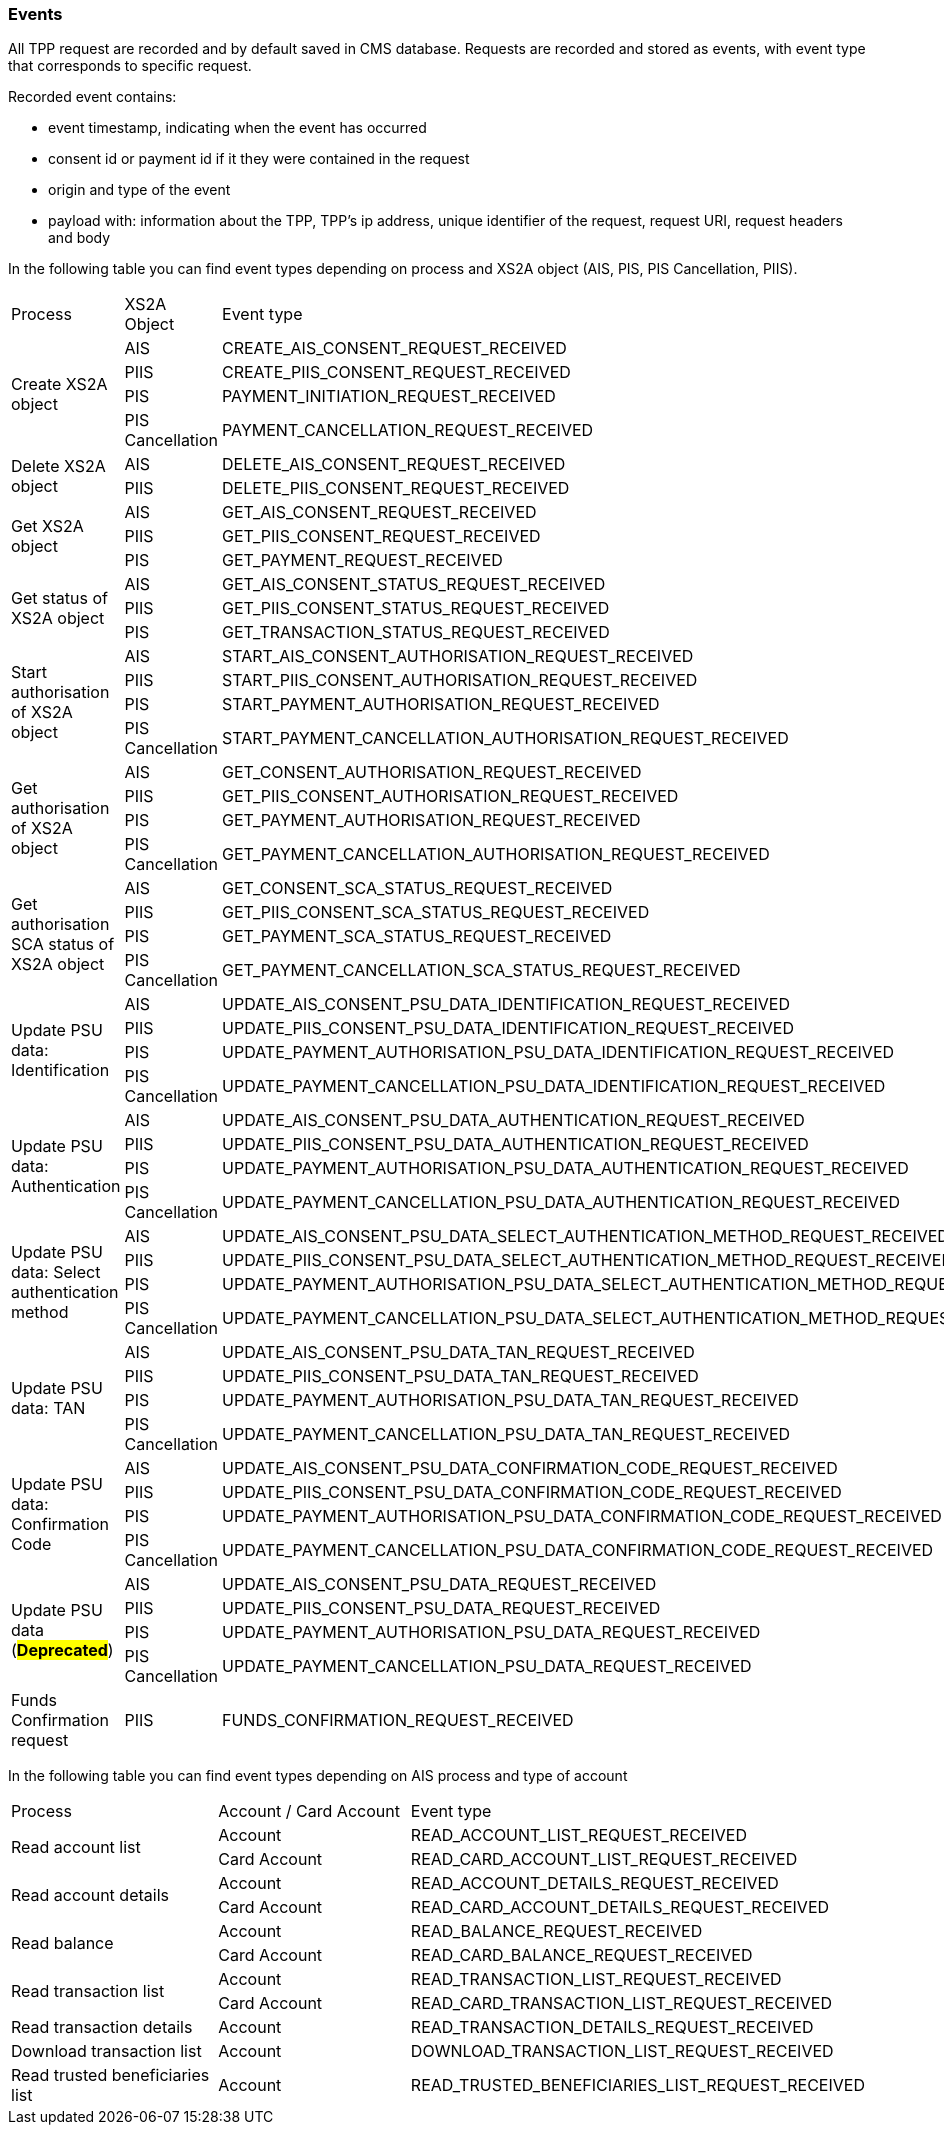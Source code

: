 // toc-title definition MUST follow document title without blank line!
=== Events

All TPP request are recorded and by default saved in CMS database. Requests are recorded and stored as events,
with event type that corresponds to specific request.

Recorded event contains:

* event timestamp, indicating when the event has occurred
* consent id or payment id if it they were contained in the request
* origin and type of the event
* payload with: information about the TPP, TPP's ip address, unique identifier of the request, request URI,
request headers and body

In the following table you can find event types depending on process and XS2A object (AIS, PIS, PIS Cancellation, PIIS).

|===

|Process |XS2A Object |Event type


.4+|Create XS2A object
|AIS
|CREATE_AIS_CONSENT_REQUEST_RECEIVED
|PIIS
|CREATE_PIIS_CONSENT_REQUEST_RECEIVED
|PIS
|PAYMENT_INITIATION_REQUEST_RECEIVED
|PIS Cancellation
|PAYMENT_CANCELLATION_REQUEST_RECEIVED

.2+|Delete XS2A object
|AIS
|DELETE_AIS_CONSENT_REQUEST_RECEIVED
|PIIS
|DELETE_PIIS_CONSENT_REQUEST_RECEIVED


.3+|Get XS2A object
|AIS
|GET_AIS_CONSENT_REQUEST_RECEIVED
|PIIS
|GET_PIIS_CONSENT_REQUEST_RECEIVED
|PIS
|GET_PAYMENT_REQUEST_RECEIVED


.3+|Get status of XS2A object
|AIS
|GET_AIS_CONSENT_STATUS_REQUEST_RECEIVED
|PIIS
|GET_PIIS_CONSENT_STATUS_REQUEST_RECEIVED
|PIS
|GET_TRANSACTION_STATUS_REQUEST_RECEIVED

.4+|Start authorisation of XS2A object
|AIS
|START_AIS_CONSENT_AUTHORISATION_REQUEST_RECEIVED
|PIIS
|START_PIIS_CONSENT_AUTHORISATION_REQUEST_RECEIVED
|PIS
|START_PAYMENT_AUTHORISATION_REQUEST_RECEIVED
|PIS Cancellation
|START_PAYMENT_CANCELLATION_AUTHORISATION_REQUEST_RECEIVED


.4+|Get authorisation of XS2A object
|AIS
|GET_CONSENT_AUTHORISATION_REQUEST_RECEIVED
|PIIS
|GET_PIIS_CONSENT_AUTHORISATION_REQUEST_RECEIVED
|PIS
|GET_PAYMENT_AUTHORISATION_REQUEST_RECEIVED
|PIS Cancellation
|GET_PAYMENT_CANCELLATION_AUTHORISATION_REQUEST_RECEIVED

.4+|Get authorisation SCA status of XS2A object
|AIS
|GET_CONSENT_SCA_STATUS_REQUEST_RECEIVED
|PIIS
|GET_PIIS_CONSENT_SCA_STATUS_REQUEST_RECEIVED
|PIS
|GET_PAYMENT_SCA_STATUS_REQUEST_RECEIVED
|PIS Cancellation
|GET_PAYMENT_CANCELLATION_SCA_STATUS_REQUEST_RECEIVED


.4+|Update PSU data: Identification
|AIS
|UPDATE_AIS_CONSENT_PSU_DATA_IDENTIFICATION_REQUEST_RECEIVED
|PIIS
|UPDATE_PIIS_CONSENT_PSU_DATA_IDENTIFICATION_REQUEST_RECEIVED
|PIS
|UPDATE_PAYMENT_AUTHORISATION_PSU_DATA_IDENTIFICATION_REQUEST_RECEIVED
|PIS Cancellation
|UPDATE_PAYMENT_CANCELLATION_PSU_DATA_IDENTIFICATION_REQUEST_RECEIVED

.4+|Update PSU data: Authentication
|AIS
|UPDATE_AIS_CONSENT_PSU_DATA_AUTHENTICATION_REQUEST_RECEIVED
|PIIS
|UPDATE_PIIS_CONSENT_PSU_DATA_AUTHENTICATION_REQUEST_RECEIVED
|PIS
|UPDATE_PAYMENT_AUTHORISATION_PSU_DATA_AUTHENTICATION_REQUEST_RECEIVED
|PIS Cancellation
|UPDATE_PAYMENT_CANCELLATION_PSU_DATA_AUTHENTICATION_REQUEST_RECEIVED

.4+|Update PSU data: Select authentication method
|AIS
|UPDATE_AIS_CONSENT_PSU_DATA_SELECT_AUTHENTICATION_METHOD_REQUEST_RECEIVED
|PIIS
|UPDATE_PIIS_CONSENT_PSU_DATA_SELECT_AUTHENTICATION_METHOD_REQUEST_RECEIVED
|PIS
|UPDATE_PAYMENT_AUTHORISATION_PSU_DATA_SELECT_AUTHENTICATION_METHOD_REQUEST_RECEIVED
|PIS Cancellation
|UPDATE_PAYMENT_CANCELLATION_PSU_DATA_SELECT_AUTHENTICATION_METHOD_REQUEST_RECEIVED

.4+|Update PSU data: TAN
|AIS
|UPDATE_AIS_CONSENT_PSU_DATA_TAN_REQUEST_RECEIVED
|PIIS
|UPDATE_PIIS_CONSENT_PSU_DATA_TAN_REQUEST_RECEIVED
|PIS
|UPDATE_PAYMENT_AUTHORISATION_PSU_DATA_TAN_REQUEST_RECEIVED
|PIS Cancellation
|UPDATE_PAYMENT_CANCELLATION_PSU_DATA_TAN_REQUEST_RECEIVED

.4+|Update PSU data: Confirmation Code
|AIS
|UPDATE_AIS_CONSENT_PSU_DATA_CONFIRMATION_CODE_REQUEST_RECEIVED
|PIIS
|UPDATE_PIIS_CONSENT_PSU_DATA_CONFIRMATION_CODE_REQUEST_RECEIVED
|PIS
|UPDATE_PAYMENT_AUTHORISATION_PSU_DATA_CONFIRMATION_CODE_REQUEST_RECEIVED
|PIS Cancellation
|UPDATE_PAYMENT_CANCELLATION_PSU_DATA_CONFIRMATION_CODE_REQUEST_RECEIVED

.4+|Update PSU data (#*Deprecated*#)
|AIS
|[.line-through]#UPDATE_AIS_CONSENT_PSU_DATA_REQUEST_RECEIVED#
|PIIS
|[.line-through]#UPDATE_PIIS_CONSENT_PSU_DATA_REQUEST_RECEIVED#
|PIS
|[.line-through]#UPDATE_PAYMENT_AUTHORISATION_PSU_DATA_REQUEST_RECEIVED#
|PIS Cancellation
|[.line-through]#UPDATE_PAYMENT_CANCELLATION_PSU_DATA_REQUEST_RECEIVED#

.1+|Funds Confirmation request
|PIIS
|FUNDS_CONFIRMATION_REQUEST_RECEIVED

|===

In the following table you can find event types depending on AIS process and type of account

|===

|Process |Account / Card Account |Event type
.2+|Read account list
|Account
|READ_ACCOUNT_LIST_REQUEST_RECEIVED
|Card Account
|READ_CARD_ACCOUNT_LIST_REQUEST_RECEIVED

.2+|Read account details
|Account
|READ_ACCOUNT_DETAILS_REQUEST_RECEIVED
|Card Account
|READ_CARD_ACCOUNT_DETAILS_REQUEST_RECEIVED

.2+|Read balance
|Account
|READ_BALANCE_REQUEST_RECEIVED
|Card Account
|READ_CARD_BALANCE_REQUEST_RECEIVED

.2+|Read transaction list
|Account
|READ_TRANSACTION_LIST_REQUEST_RECEIVED
|Card Account
|READ_CARD_TRANSACTION_LIST_REQUEST_RECEIVED

.1+|Read transaction details
|Account
|READ_TRANSACTION_DETAILS_REQUEST_RECEIVED

.1+|Download transaction list
|Account
|DOWNLOAD_TRANSACTION_LIST_REQUEST_RECEIVED

.1+|Read trusted beneficiaries list
|Account
|READ_TRUSTED_BENEFICIARIES_LIST_REQUEST_RECEIVED

|===
